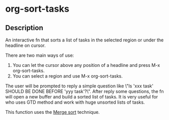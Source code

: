 * org-sort-tasks
** Description
An interactive fn that sorts a list of tasks in the selected region or under the headline on cursor.

There are two main ways of use:

1) You can let the cursor above any position of a headline and press M-x org-sort-tasks.
2) You can select a region and use M-x org-sort-tasks.

The user will be prompted to reply a simple question like \"Is 'xxx task' SHOULD BE DONE BEFORE 'yyy task'?\". After reply some questions, the fn will open a new buffer and build a sorted list of tasks. It is very useful for who uses GTD method and work with huge unsorted lists of tasks.

This function uses the [[https://en.wikipedia.org/wiki/Merge_sort][Merge sort]] technique.

[[./org-sort-tasks.gif]]
